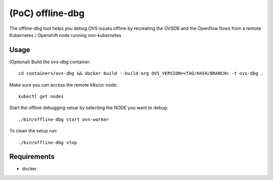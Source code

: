======================
(PoC) offline-dbg
======================

The offline-dbg tool helps you debug OVS issues offline by recreating the OVSDB
and the Openflow flows from a remote Kubernetes / Openshift node running ovn-kubernetes

------
Usage
------

(Optional) Build the ovs-dbg container:

::

    cd containers/ovs-dbg && docker build --build-arg OVS_VERSION=<TAG/HASH/BRANCH> -t ovs-dbg .


Make sure you can access the remote k8s/oc node:

::

    kubectl get nodes


Start the offline debugging setup by selecting the NODE you want to debug:

::

    ./bin/offline-dbg start ovn-worker


To clean the setup run:

::

    ./bin/offline-dbg stop


------------
Requirements
------------


- docker
